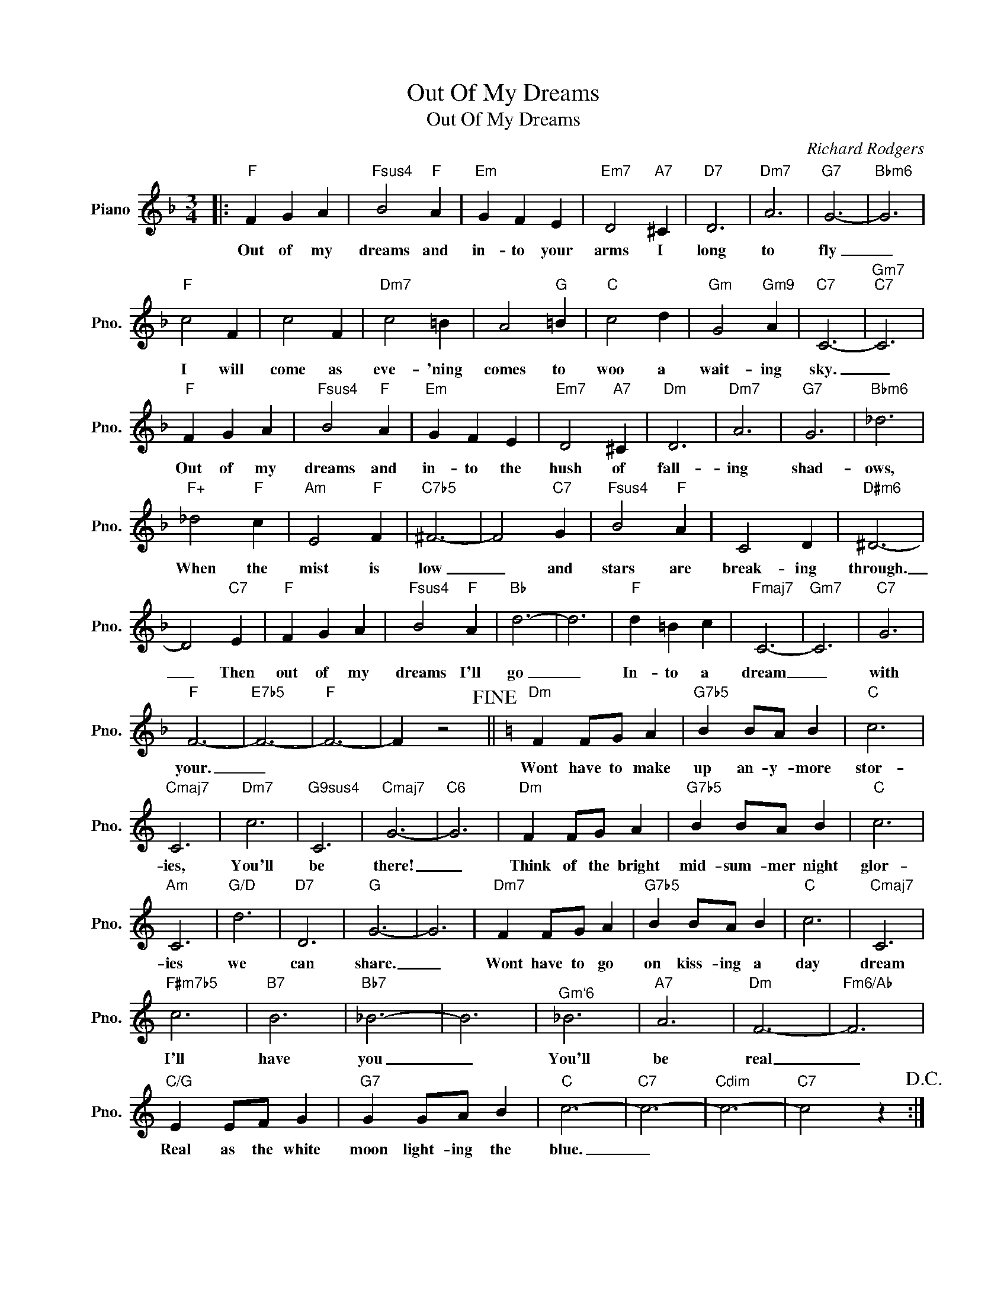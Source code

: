 X:1
T:Out Of My Dreams
T:Out Of My Dreams
C:Richard Rodgers
Z:All Rights Reserved
L:1/4
M:3/4
K:F
V:1 treble nm="Piano" snm="Pno."
%%MIDI program 0
%%MIDI control 7 100
%%MIDI control 10 64
V:1
|:"F" F G A |"Fsus4" B2"F" A |"Em" G F E |"Em7" D2"A7" ^C |"D7" D3 |"Dm7" A3 |"G7" G3- |"Bbm6" G3 | %8
w: Out of my|dreams and|in- to your|arms I|long|to|fly|_|
"F" c2 F | c2 F |"Dm7" c2 =B | A2"G" =B |"C" c2 d |"Gm" G2"Gm9" A |"C7" C3- |"Gm7""C7" C3 | %16
w: I will|come as|eve- 'ning|comes to|woo a|wait- ing|sky.|_|
"F" F G A |"Fsus4" B2"F" A |"Em" G F E |"Em7" D2"A7" ^C |"Dm" D3 |"Dm7" A3 |"G7" G3 |"Bbm6" _d3 | %24
w: Out of my|dreams and|in- to the|hush of|fall-|ing|shad-|ows,|
"F+" _d2"F" c |"Am" E2"F" F |"C7b5" ^F3- | F2"C7" G |"Fsus4" B2"F" A | C2 D |"D#m6" ^D3- | %31
w: When the|mist is|low|_ and|stars are|break- ing|through.|
 D2"C7" E |"F" F G A |"Fsus4" B2"F" A |"Bb" d3- | d3 |"F" d =B c |"Fmaj7" C3- |"Gm7" C3 |"C7" G3 | %40
w: _ Then|out of my|dreams I'll|go|_|In- to a|dream|_|with|
"F" F3- |"E7b5" F3- |"F" F3- | F z2!fine! ||[K:C]"Dm" F F/G/ A |"G7b5" B B/A/ B |"C" c3 | %47
w: your.|_|||Wont have to make|up an- y- more|stor-|
"Cmaj7" C3 |"Dm7" c3 |"G9sus4" C3 |"Cmaj7" G3- |"C6" G3 |"Dm" F F/G/ A |"G7b5" B B/A/ B |"C" c3 | %55
w: ies,|You'll|be|there!|_|Think of the bright|mid- sum- mer night|glor-|
"Am" C3 |"G/D" d3 |"D7" D3 |"G" G3- | G3 |"Dm7" F F/G/ A |"G7b5" B B/A/ B |"C" c3 |"Cmaj7" C3 | %64
w: ies|we|can|share.|_|Wont have to go|on kiss- ing a|day|dream|
"F#m7b5" c3 |"B7" B3 |"Bb7" _B3- | B3 |"^Gm`6" _B3 |"A7" A3 |"Dm" F3- |"Fm6/Ab" F3 | %72
w: I'll|have|you|_|You'll|be|real|_|
"C/G" E E/F/ G |"G7" G G/A/ B |"C" c3- |"C7" c3- |"Cdim" c3- |"C7" c2 z!D.C.! :| %78
w: Real as the white|moon light- ing the|blue.|_|||

